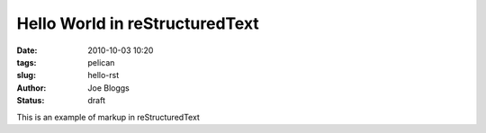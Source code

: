 Hello World in reStructuredText
###############################

:date: 2010-10-03 10:20
:tags: pelican
:slug: hello-rst
:author: Joe Bloggs
:status: draft

This is an example of markup in reStructuredText
